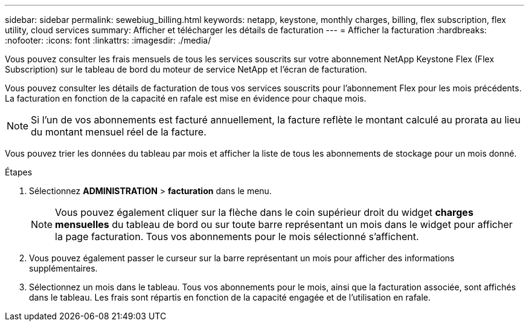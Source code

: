 ---
sidebar: sidebar 
permalink: sewebiug_billing.html 
keywords: netapp, keystone, monthly charges, billing, flex subscription, flex utility, cloud services 
summary: Afficher et télécharger les détails de facturation 
---
= Afficher la facturation
:hardbreaks:
:nofooter: 
:icons: font
:linkattrs: 
:imagesdir: ./media/


[role="lead"]
Vous pouvez consulter les frais mensuels de tous les services souscrits sur votre abonnement NetApp Keystone Flex (Flex Subscription) sur le tableau de bord du moteur de service NetApp et l'écran de facturation.

Vous pouvez consulter les détails de facturation de tous vos services souscrits pour l'abonnement Flex pour les mois précédents. La facturation en fonction de la capacité en rafale est mise en évidence pour chaque mois.


NOTE: Si l'un de vos abonnements est facturé annuellement, la facture reflète le montant calculé au prorata au lieu du montant mensuel réel de la facture.

Vous pouvez trier les données du tableau par mois et afficher la liste de tous les abonnements de stockage pour un mois donné.

.Étapes
. Sélectionnez *ADMINISTRATION* > *facturation* dans le menu.
+

NOTE: Vous pouvez également cliquer sur la flèche dans le coin supérieur droit du widget *charges mensuelles* du tableau de bord ou sur toute barre représentant un mois dans le widget pour afficher la page facturation. Tous vos abonnements pour le mois sélectionné s'affichent.

. Vous pouvez également passer le curseur sur la barre représentant un mois pour afficher des informations supplémentaires.
. Sélectionnez un mois dans le tableau. Tous vos abonnements pour le mois, ainsi que la facturation associée, sont affichés dans le tableau. Les frais sont répartis en fonction de la capacité engagée et de l'utilisation en rafale.

